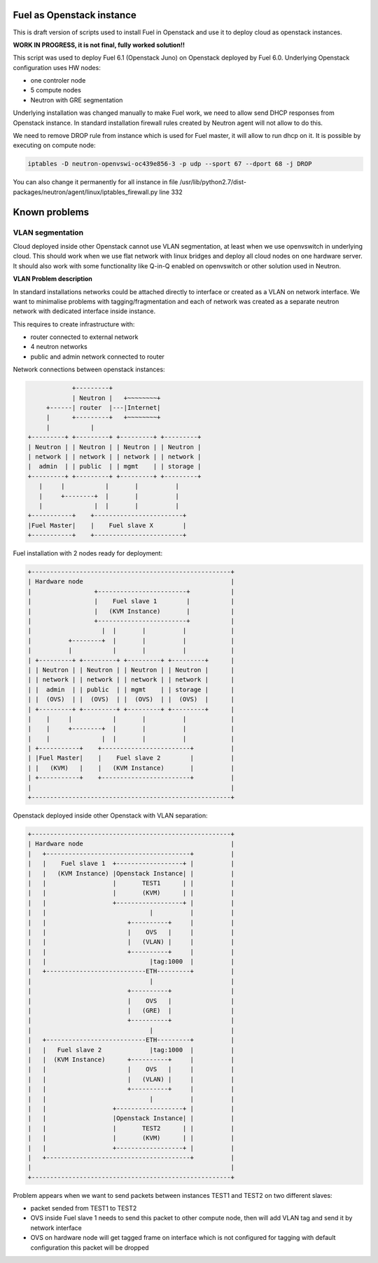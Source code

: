 Fuel as Openstack instance
==========================

This is draft version of scripts used to install Fuel in Openstack and use
it to deploy cloud as openstack instances.

**WORK IN PROGRESS, it is not final, fully worked solution!!**

This script was used to deploy Fuel 6.1 (Openstack Juno) on Openstack deployed
by Fuel 6.0. Underlying Openstack configuration uses HW nodes:

- one controler node
- 5 compute nodes
- Neutron with GRE segmentation

Underlying installation was changed manually to make Fuel work, we need to
allow send DHCP responses from Openstack instance. In standard installation
firewall rules created by Neutron agent will not allow to do this.

We need to remove DROP rule from instance which is used for Fuel master, it
will allow to run dhcp on it. It is possible by executing on compute node:

.. code::

  iptables -D neutron-openvswi-oc439e856-3 -p udp --sport 67 --dport 68 -j DROP

You can also change it permanently for all instance in file
/usr/lib/python2.7/dist-packages/neutron/agent/linux/iptables_firewall.py
line 332

Known problems
==============

VLAN segmentation
~~~~~~~~~~~~~~~~~

Cloud deployed inside other Openstack cannot use VLAN segmentation, at least
when we use openvswitch in underlying cloud. This should work when we use flat
network with linux bridges and deploy all cloud nodes on one hardware server.
It should also work with some functionality like Q-in-Q enabled on openvswitch
or other solution used in Neutron.

**VLAN Problem description**

In standard installations networks could be attached directly to interface or
created as a VLAN on network interface. We want to minimalise problems with
tagging/fragmentation and each of network was created as a separate
neutron network with dedicated interface inside instance.

This requires to create infrastructure with:

- router connected to external network
- 4 neutron networks
- public and admin network connected to router

Network connections between openstack instances:

.. code::

              +---------+
              | Neutron |   +~~~~~~~~+
       +------| router  |---|Internet|
       |      +---------+   +~~~~~~~~+
       |           |
  +---------+ +---------+ +---------+ +---------+
  | Neutron | | Neutron | | Neutron | | Neutron |
  | network | | network | | network | | network |
  |  admin  | | public  | | mgmt    | | storage |
  +---------+ +---------+ +---------+ +---------+
     |     |           |       |          |
     |     +--------+  |       |          |
     |              |  |       |          |
  +-----------+    +------------------------+
  |Fuel Master|    |    Fuel slave X        |
  +-----------+    +------------------------+


Fuel installation with 2 nodes ready for deployment:

.. code::

  +------------------------------------------------------+
  | Hardware node                                        |
  |                 +------------------------+           |
  |                 |    Fuel slave 1        |           |
  |                 |   (KVM Instance)       |           |
  |                 +------------------------+           |
  |                   |  |       |          |            |
  |          +--------+  |       |          |            |
  |          |           |       |          |            |
  | +---------+ +---------+ +---------+ +---------+      |
  | | Neutron | | Neutron | | Neutron | | Neutron |      |
  | | network | | network | | network | | network |      |
  | |  admin  | | public  | | mgmt    | | storage |      |
  | |  (OVS)  | |  (OVS)  | |  (OVS)  | |  (OVS)  |      |
  | +---------+ +---------+ +---------+ +---------+      |
  |    |     |           |       |          |            |
  |    |     +--------+  |       |          |            |
  |    |              |  |       |          |            |
  | +-----------+    +------------------------+          |
  | |Fuel Master|    |    Fuel slave 2        |          |
  | |   (KVM)   |    |   (KVM Instance)       |          |
  | +-----------+    +------------------------+          |
  |                                                      |
  +------------------------------------------------------+

Openstack deployed inside other Openstack with VLAN separation:

.. code::

  +------------------------------------------------------+
  | Hardware node                                        |
  |   +---------------------------------------+          |
  |   |    Fuel slave 1  +------------------+ |          |
  |   |   (KVM Instance) |Openstack Instance| |          |
  |   |                  |       TEST1      | |          |
  |   |                  |       (KVM)      | |          |
  |   |                  +------------------+ |          |
  |   |                            |          |          |
  |   |                      +----------+     |          |
  |   |                      |    OVS   |     |          |
  |   |                      |   (VLAN) |     |          |
  |   |                      +----------+     |          |
  |   |                            |tag:1000  |          |
  |   +---------------------------ETH---------+          |
  |                                |                     |
  |                          +----------+                |
  |                          |    OVS   |                |
  |                          |   (GRE)  |                |
  |                          +----------+                |
  |                                |                     |
  |   +---------------------------ETH---------+          |
  |   |   Fuel slave 2             |tag:1000  |          |
  |   |  (KVM Instance)      +----------+     |          |
  |   |                      |    OVS   |     |          |
  |   |                      |   (VLAN) |     |          |
  |   |                      +----------+     |          |
  |   |                            |          |          |
  |   |                  +------------------+ |          |
  |   |                  |Openstack Instance| |          |
  |   |                  |       TEST2      | |          |
  |   |                  |       (KVM)      | |          |
  |   |                  +------------------+ |          |
  |   +---------------------------------------+          |
  |                                                      |
  +------------------------------------------------------+

Problem appears when we want to send packets between instances TEST1 and TEST2
on two different slaves:

- packet sended from TEST1 to TEST2
- OVS inside Fuel slave 1 needs to send this packet to other compute node,
  then will add VLAN tag and send it by network interface
- OVS on hardware node will get tagged frame on interface which is not
  configured for tagging with default configuration this packet will be dropped
